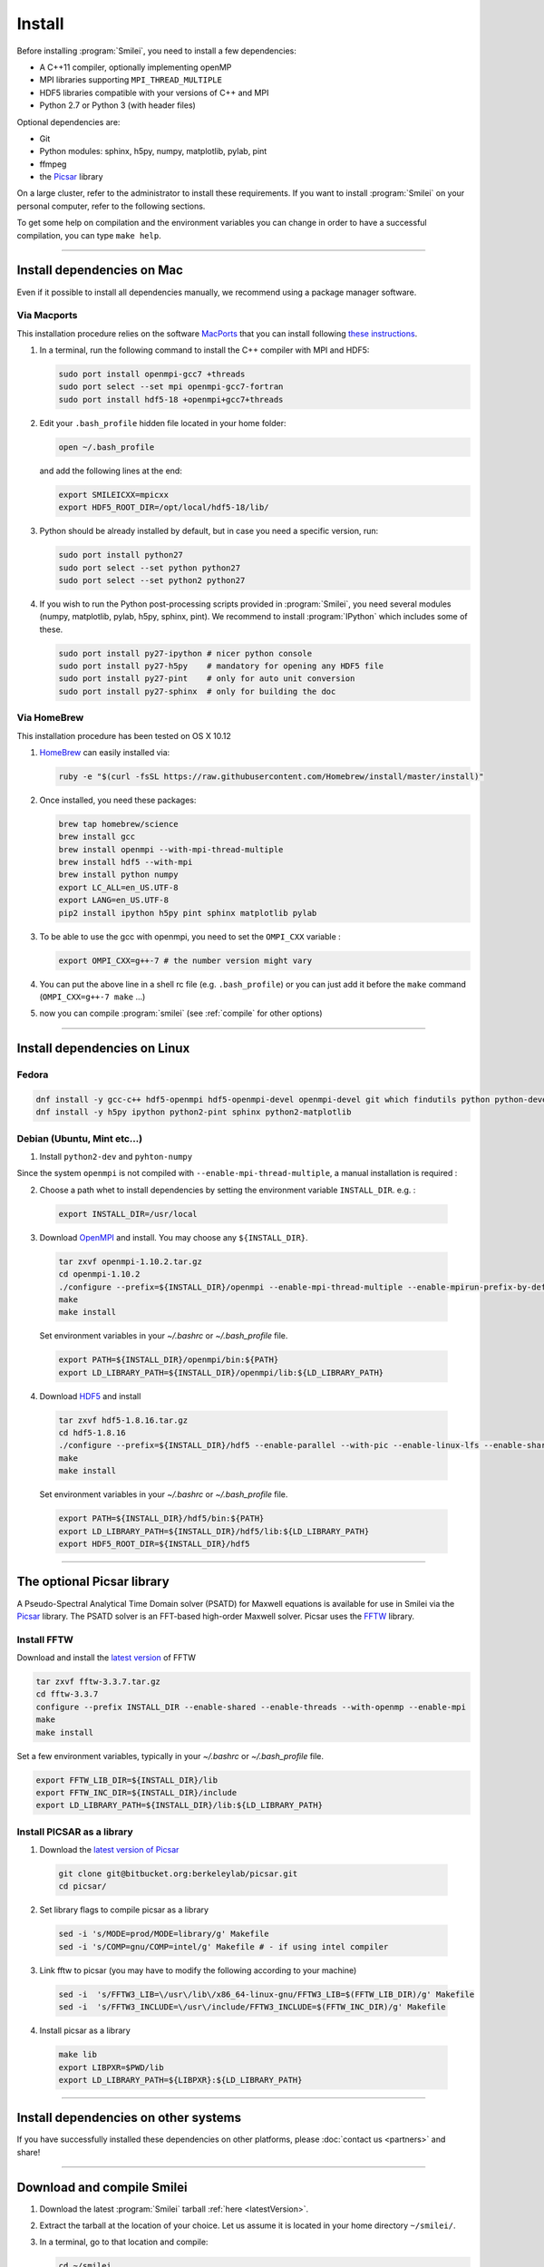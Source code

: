 Install
-------

Before installing :program:`Smilei`, you need to install a few dependencies:

* A C++11 compiler, optionally implementing openMP
* MPI libraries supporting ``MPI_THREAD_MULTIPLE``
* HDF5 libraries compatible with your versions of C++ and MPI
* Python 2.7 or Python 3 (with header files)

Optional dependencies are:

* Git
* Python modules: sphinx, h5py, numpy, matplotlib, pylab, pint
* ffmpeg
* the `Picsar <http://picsar.net>`_ library

On a large cluster, refer to the administrator to install these requirements.
If you want to install :program:`Smilei` on your personal computer, refer to the following sections.

To get some help on compilation and the environment variables you can change in order 
to have a successful compilation, you can type ``make help``.

----

Install dependencies on Mac
^^^^^^^^^^^^^^^^^^^^^^^^^^^

Even if it possible to install all dependencies manually, we recommend using a
package manager software.


Via Macports
""""""""""""

This installation procedure relies on the software `MacPorts <https://www.macports.org>`_
that you can install following `these instructions <https://www.macports.org/install.php>`_.

#. In a terminal, run the following command to install the C++ compiler with MPI and HDF5:
     
   .. code-block:: bash

     sudo port install openmpi-gcc7 +threads
     sudo port select --set mpi openmpi-gcc7-fortran
     sudo port install hdf5-18 +openmpi+gcc7+threads
     
#. Edit your ``.bash_profile`` hidden file located in your home folder:
   
   .. code-block:: bash

     open ~/.bash_profile
   
   and add the following lines at the end:
     
   .. code-block:: bash

     export SMILEICXX=mpicxx
     export HDF5_ROOT_DIR=/opt/local/hdf5-18/lib/

#. Python should be already installed by default, but in case you need
   a specific version, run:
   
   .. code-block:: bash

     sudo port install python27
     sudo port select --set python python27
     sudo port select --set python2 python27

#. If you wish to run the Python post-processing scripts provided in :program:`Smilei`,
   you need several modules (numpy, matplotlib, pylab, h5py, sphinx, pint).
   We recommend to install :program:`IPython` which includes some of these.
   
   .. code-block:: bash

     sudo port install py27-ipython # nicer python console
     sudo port install py27-h5py    # mandatory for opening any HDF5 file
     sudo port install py27-pint    # only for auto unit conversion
     sudo port install py27-sphinx  # only for building the doc


Via HomeBrew
""""""""""""

This installation procedure has been tested on OS X 10.12

#. `HomeBrew <http://brew.sh>`_ can easily installed via:

   .. code-block:: bash

     ruby -e "$(curl -fsSL https://raw.githubusercontent.com/Homebrew/install/master/install)"

#. Once installed, you need these packages:

   .. code-block:: bash

     brew tap homebrew/science
     brew install gcc
     brew install openmpi --with-mpi-thread-multiple
     brew install hdf5 --with-mpi     
     brew install python numpy
     export LC_ALL=en_US.UTF-8
     export LANG=en_US.UTF-8
     pip2 install ipython h5py pint sphinx matplotlib pylab

#. To be able to use the gcc with openmpi, you need to set the ``OMPI_CXX`` variable :
     
   .. code-block:: bash

     export OMPI_CXX=g++-7 # the number version might vary

#. You can put the above line in a shell rc file (e.g. ``.bash_profile``) 
   or you can just add it before the ``make`` command (``OMPI_CXX=g++-7 make`` ...)

#. now you can compile :program:`smilei` (see :ref:`compile` for other options)


----

Install dependencies on Linux
^^^^^^^^^^^^^^^^^^^^^^^^^^^^^

Fedora
""""""

.. code-block:: bash

  dnf install -y gcc-c++ hdf5-openmpi hdf5-openmpi-devel openmpi-devel git which findutils python python-devel
  dnf install -y h5py ipython python2-pint sphinx python2-matplotlib



Debian (Ubuntu, Mint etc...)
""""""""""""""""""""""""""""

1. Install ``python2-dev`` and ``pyhton-numpy``

Since the system ``openmpi`` is not compiled with ``--enable-mpi-thread-multiple``, a manual installation is required :

2. Choose a path whet to install dependencies by setting the environment variable ``INSTALL_DIR``. e.g. :

  .. code-block:: bash

    export INSTALL_DIR=/usr/local


3. Download `OpenMPI <https://www.open-mpi.org/software/ompi>`_ and install.
   You may choose any ``${INSTALL_DIR}``.

  .. code-block:: bash
  
    tar zxvf openmpi-1.10.2.tar.gz
    cd openmpi-1.10.2
    ./configure --prefix=${INSTALL_DIR}/openmpi --enable-mpi-thread-multiple --enable-mpirun-prefix-by-default
    make
    make install
  
  Set environment variables in your `~/.bashrc` or `~/.bash_profile` file.

  .. code-block:: bash
  
    export PATH=${INSTALL_DIR}/openmpi/bin:${PATH}
    export LD_LIBRARY_PATH=${INSTALL_DIR}/openmpi/lib:${LD_LIBRARY_PATH}


4. Download `HDF5 <https://support.hdfgroup.org/HDF5>`_ and install

  .. code-block:: bash
  
    tar zxvf hdf5-1.8.16.tar.gz
    cd hdf5-1.8.16
    ./configure --prefix=${INSTALL_DIR}/hdf5 --enable-parallel --with-pic --enable-linux-lfs --enable-shared --enable-production=yes --disable-sharedlib-rpath --enable-static CC=mpicc FC=mpif90
    make
    make install
    
  Set environment variables in your `~/.bashrc` or `~/.bash_profile` file.

  .. code-block:: bash
  
    export PATH=${INSTALL_DIR}/hdf5/bin:${PATH}
    export LD_LIBRARY_PATH=${INSTALL_DIR}/hdf5/lib:${LD_LIBRARY_PATH}
    export HDF5_ROOT_DIR=${INSTALL_DIR}/hdf5


----


The optional Picsar library
^^^^^^^^^^^^^^^^^^^^^^^^^^^

A Pseudo-Spectral Analytical Time Domain solver (PSATD) for Maxwell equations
is available for use in Smilei via the `Picsar <http://picsar.net>`_ library.
The PSATD solver is an FFT-based high-order Maxwell solver.
Picsar uses the `FFTW <http://www.fftw.org>`_ library.

Install FFTW
""""""""""""

Download and install the `latest version <http://www.fftw.org/>`_ of FFTW

.. code-block:: bash

  tar zxvf fftw-3.3.7.tar.gz
  cd fftw-3.3.7
  configure --prefix INSTALL_DIR --enable-shared --enable-threads --with-openmp --enable-mpi
  make 
  make install

Set a few environment variables, typically in your `~/.bashrc` or `~/.bash_profile` file.

.. code-block:: bash

  export FFTW_LIB_DIR=${INSTALL_DIR}/lib
  export FFTW_INC_DIR=${INSTALL_DIR}/include
  export LD_LIBRARY_PATH=${INSTALL_DIR}/lib:${LD_LIBRARY_PATH} 


Install PICSAR as a library
"""""""""""""""""""""""""""

1. Download the `latest version of Picsar <git@bitbucket.org:berkeleylab/picsar.git>`_

  .. code-block:: bash  

    git clone git@bitbucket.org:berkeleylab/picsar.git
    cd picsar/

2. Set library flags to compile picsar as a library

  .. code-block:: bash  

    sed -i 's/MODE=prod/MODE=library/g' Makefile 
    sed -i 's/COMP=gnu/COMP=intel/g' Makefile # - if using intel compiler

3. Link fftw to picsar (you may have to modify the following according to your machine)

  .. code-block:: bash  

    sed -i  's/FFTW3_LIB=\/usr\/lib\/x86_64-linux-gnu/FFTW3_LIB=$(FFTW_LIB_DIR)/g' Makefile
    sed -i  's/FFTW3_INCLUDE=\/usr\/include/FFTW3_INCLUDE=$(FFTW_INC_DIR)/g' Makefile

4. Install picsar as a library

  .. code-block:: bash  

    make lib
    export LIBPXR=$PWD/lib
    export LD_LIBRARY_PATH=${LIBPXR}:${LD_LIBRARY_PATH}


----

Install dependencies on other systems
^^^^^^^^^^^^^^^^^^^^^^^^^^^^^^^^^^^^^

If you have successfully installed these dependencies on other platforms, please
:doc:`contact us <partners>` and share!

----

.. _compile:

Download and compile Smilei
^^^^^^^^^^^^^^^^^^^^^^^^^^^

#. Download the latest :program:`Smilei` tarball :ref:`here <latestVersion>`.

#. Extract the tarball at the location of your choice.
   Let us assume it is located in your home directory ``~/smilei/``.

#. In a terminal, go to that location and compile:
   
   .. code-block:: bash
     
     cd ~/smilei
     make

#. The next step is to :doc:`write a namelist <namelist>`.

----

Advanced compilation options
^^^^^^^^^^^^^^^^^^^^^^^^^^^^

Several ``make`` options are available:

.. code-block:: bash
  
  make -j 4                    # Compiles with 4 procs (fast compilation)
  make config=debug            # With debugging output (slow execution)
  make config=noopenmp         # Without OpenMP support
  make config="debug noopenmp" # With debugging output, without OpenMP
  make print-XXX               # Prints the value of makefile variable XXX
  make env                     # Prints the values of all makefile variables
  make help                    # Gets some help on compilation
  sed -i 's/PICSAR=FALSE/PICSAR=TRUE/g' makefile; make -j4 #To enable calls for PSATD solver from picsar 


Each machine may require a specific configuration (environment variables, modules, etc.).
Such instructions may be included, from a file of your choice, via the ``machine`` argument:

.. code-block:: bash
  
  make machine=my_machine_file

where ``my_machine_file`` is a file, located in ``scripts/CompileTools/machine``, containing
the lines of command to be executed before compilation.

If you successfully write such a file for a common supercomputer, please share it
with developpers so that it can be included in the next release of :program:`Smilei`.
 


----

Compile the documentation
^^^^^^^^^^^^^^^^^^^^^^^^^

If you have installed the python module ``sphinx``, you can compile the documentation
(which you are currently reading) with:

.. code-block:: bash

   make doc

This creates a local *html* website accessible in your ``build/html/`` folder.

----

.. _installModule:

Install the happi module
^^^^^^^^^^^^^^^^^^^^^^^^

A python module, ``happi``, is provided to view, extract and post-process data from
all the diagnostics.
There are several ways to load this module in python.

1. Recommended:
  
  .. code-block:: bash
    
    make happi
  
  This has to be done only once, unless you move the smilei directory elsewhere.
  This command creates a small file in the Python *user-site* directory that tells python
  where to find the module.
  To remove it use the command ``make uninstall_happi``.
  
  The module will directly be accessible from *python*::
    
    >>> import happi

2. Alternative: Execute the ``Diagnostics.py`` script from python 
  
  Adding a new *python* module is not always possible.
  Instead, we provide the script ``Diagnostics.py`` which is able to find the ``happi``
  module and import it into *python*.
  
  You may add the following command in your own python script::
  
    >>> execfile("/path/to/Smilei/scripts/Diagnostics.py")

